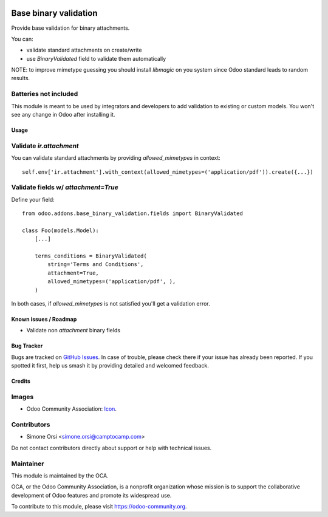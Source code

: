 .. image:: https://img.shields.io/badge/license-LGPL--3-blue.png
   :target: https://www.gnu.org/licenses/LGPL
   :alt: License: LGPL-3

======================
Base binary validation
======================

Provide base validation for binary attachments.

You can:

* validate standard attachments on create/write
* use `BinaryValidated` field to validate them automatically


NOTE: to improve mimetype guessing you should install `libmagic` on you system
since Odoo standard leads to random results.


Batteries not included
----------------------

This module is meant to be used by integrators and developers
to add validation to existing or custom models.
You won't see any change in Odoo after installing it.

Usage
=====

Validate `ir.attachment`
------------------------

You can validate standard attachments by providing `allowed_mimetypes` in context::

  self.env['ir.attachment'].with_context(allowed_mimetypes=('application/pdf')).create({...})


Validate fields w/ `attachment=True`
-----------------------------------

Define your field::

  from odoo.addons.base_binary_validation.fields import BinaryValidated

  class Foo(models.Model):
      [...]

      terms_conditions = BinaryValidated(
          string='Terms and Conditions',
          attachment=True,
          allowed_mimetypes=('application/pdf', ),
      )

In both cases, if `allowed_mimetypes` is not satisfied you'll get a validation error.


Known issues / Roadmap
======================

* Validate non `attachment` binary fields


Bug Tracker
===========

Bugs are tracked on `GitHub Issues
<https://github.com/OCA/server-tools/issues>`_. In case of trouble, please
check there if your issue has already been reported. If you spotted it first,
help us smash it by providing detailed and welcomed feedback.

Credits
=======

Images
------

* Odoo Community Association: `Icon <https://odoo-community.org/logo.png>`_.

Contributors
------------

* Simone Orsi <simone.orsi@camptocamp.com>

Do not contact contributors directly about support or help with technical issues.


Maintainer
----------

.. image:: https://odoo-community.org/logo.png
   :alt: Odoo Community Association
   :target: https://odoo-community.org

This module is maintained by the OCA.

OCA, or the Odoo Community Association, is a nonprofit organization whose
mission is to support the collaborative development of Odoo features and
promote its widespread use.

To contribute to this module, please visit https://odoo-community.org.

